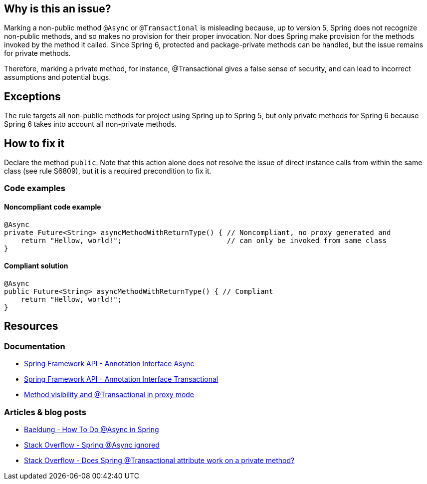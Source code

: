 == Why is this an issue?

Marking a non-public method `@Async` or `@Transactional` is misleading because, up to version 5, Spring does not recognize non-public methods, and so makes no provision for their proper invocation.
Nor does Spring make provision for the methods invoked by the method it called.
Since Spring 6, protected and package-private methods can be handled, but the issue remains for private methods.

Therefore, marking a private method, for instance, @Transactional gives a false sense of security, and can lead to incorrect assumptions and potential bugs.

== Exceptions

The rule targets all non-public methods for project using Spring up to Spring 5, but only private methods for Spring 6 because Spring 6 takes into account all non-private methods.

== How to fix it

Declare the method `public`.
Note that this action alone does not resolve the issue of direct instance calls from within the same class (see rule S6809), but it is a required precondition to fix it.

=== Code examples

==== Noncompliant code example

[source,java,diff-id=1,diff-type=noncompliant]
----
@Async
private Future<String> asyncMethodWithReturnType() { // Noncompliant, no proxy generated and
    return "Hellow, world!";                         // can only be invoked from same class
}
----

==== Compliant solution

[source,java,diff-id=1,diff-type=compliant]
----
@Async
public Future<String> asyncMethodWithReturnType() { // Compliant
    return "Hellow, world!";
}
----


== Resources

=== Documentation

- https://docs.spring.io/spring-framework/docs/current/javadoc-api/org/springframework/scheduling/annotation/Async.html[Spring Framework API - Annotation Interface Async]
- https://docs.spring.io/spring-framework/docs/current/javadoc-api/org/springframework/transaction/annotation/Transactional.html[Spring Framework API - Annotation Interface Transactional]
- https://docs.spring.io/spring-framework/reference/6.2.6/data-access/transaction/declarative/annotations.html#transaction-declarative-annotations-method-visibility[Method visibility and @Transactional in proxy mode]

=== Articles & blog posts

- https://www.baeldung.com/spring-async[Baeldung - How To Do @Async in Spring]
- https://stackoverflow.com/questions/22561775/spring-async-ignored[Stack Overflow - Spring @Async ignored]
- https://stackoverflow.com/questions/4396284/does-spring-transactional-attribute-work-on-a-private-method[Stack Overflow - Does Spring @Transactional attribute work on a private method?]


ifdef::env-github,rspecator-view[]

== Comments And Links
(visible only on this page)

=== on 21 Nov 2014, 12:28:29 Freddy Mallet wrote:
Two questions/remarks:

* Are we talking about private methods or about non-public methods ? If my feeling is correct this rule should only target private methods
* I would tag the rule with the label "spring"
* As this rule is associated to the Reliability characteristic, I think the default severity should be "Critical"

=== on 21 Nov 2014, 13:28:08 Ann Campbell wrote:
The Spring docs are pretty clear that only `public` method can actually be `@Transactional`

=== on 21 Nov 2014, 14:14:44 Freddy Mallet wrote:
Ok Ann, so I would replace :


"Therefore marking a private method"


by


"Therefore marking for instance a private method"


to prevent any misunderstanding

=== on 27 Nov 2018, 13:06:43 Semyon Danilov wrote:
\[~ann.campbell.2] Actually, any method can be Transactional if you're using AspectJ compiler, it's stated in the docs https://docs.spring.io/spring/docs/4.2.x/spring-framework-reference/html/transaction.html[here]. The excerpt:


----
Method visibility and @Transactional

When using proxies, you should apply the @Transactional annotation only to methods with public visibility. If you do annotate protected, private or package-visible methods with the @Transactional annotation, no error is raised, but the annotated method does not exhibit the configured transactional settings. Consider the use of AspectJ (see below) if you need to annotate non-public methods.
----

=== on 27 Nov 2018, 13:33:30 Ann Campbell wrote:
FYI [~alexandre.gigleux] ^

endif::env-github,rspecator-view[]
